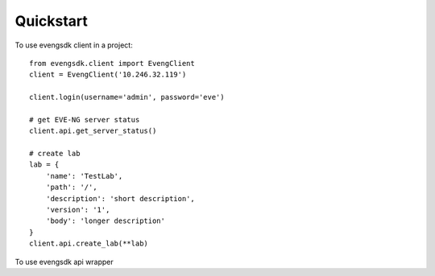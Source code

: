 ==========
Quickstart
==========

To use evengsdk client in a project::

    from evengsdk.client import EvengClient
    client = EvengClient('10.246.32.119')

    client.login(username='admin', password='eve')

    # get EVE-NG server status
    client.api.get_server_status()

    # create lab
    lab = {
        'name': 'TestLab',
        'path': '/',
        'description': 'short description',
        'version': '1',
        'body': 'longer description'
    }
    client.api.create_lab(**lab)



To use evengsdk api wrapper ::

